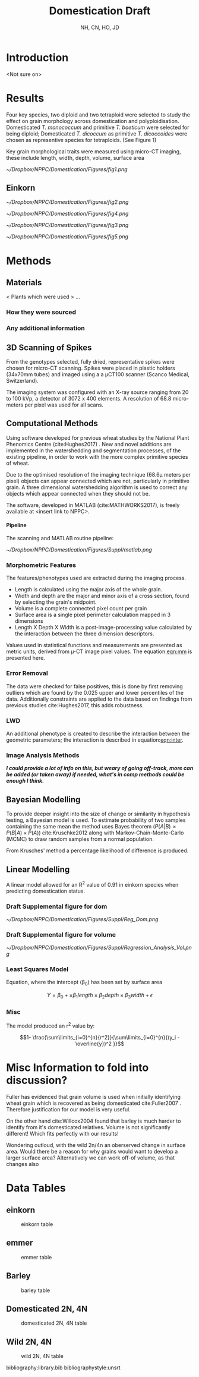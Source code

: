 #+TITLE: Domestication Draft
#+AUTHOR: NH, CN, HO, JD
#+OPTIONS: toc:nil H:4
#+LaTeX_CLASS: article
#+LaTeX_CLASS_OPTIONS: [a4paper]
#+LaTeX_HEADER: \usepackage[margin=0.8in]{geometry}
#+LaTeX_HEADER: \usepackage{amssymb,amsmath}
#+LaTeX_HEADER: \usepackage{fancyhdr} %For headers and footers
#+LaTeX_HEADER: \pagestyle{fancy} %For headers and footers
#+LaTeX_HEADER: \usepackage{lastpage} %For getting page x of y
#+LaTeX_HEADER: \usepackage{float} %Allows the figures to be positioned and formatted nicely
#+LaTeX_HEADER: \restylefloat{figure} %and this command
#+LaTeX_HEADER: \usepackage{hyperref}
#+LaTeX_HEADER: \hypersetup{urlcolor=blue}
#+LaTex_HEADER: \usepackage{titlesec}
#+LaTex_HEADER: \setcounter{secnumdepth}{4}
#+LaTeX_HEADER: \usepackage{minted}
#+LATEX_HEADER: \setminted{frame=single,framesep=10pt}
#+LaTeX_HEADER: \chead{}
#+LaTeX_HEADER: \rhead{\today}
#+LaTeX_HEADER: \cfoot{}
#+LaTeX_HEADER: \rfoot{\thepage\ of \pageref{LastPage}}
#+LaTeX_HEADER: \usepackage[parfill]{parskip}
#+LaTeX_HEADER:\usepackage{subfig}
#+latex_header: \hypersetup{colorlinks=true,linkcolor=black, citecolor=black}
#+LATEX_HEADER_EXTRA:  \usepackage{framed}


* Introduction
<Not sure on>


\clearpage
* Results

Four key species, two diploid and two tetraploid were selected to study the effect on grain morphology across domestication and polyploidisation. Domesticated /T. monococcum/ and primitive
 /T. boeticum/ were selected for being diploid; Domesticated /T. dicoccum/ as primitive /T. dicoccoides/ were chosen as representive species for tetraploids. (See Figure 1)

Key grain morphological traits were measured using micro-CT imaging, these include length, width, depth, volume, surface area

#+CAPTION: Einkorn (top) and Emmer (bottom) Wheat (Primitives left, Domesticated right)
#+ATTR_LATEX: :width 8cm
#+NAME: fig:wheat
[[~/Dropbox/NPPC/Domestication/Figures/fig1.png]]

** Einkorn

#+CAPTION: Einkorn Traits
#+ATTR_LATEX: :width 16cm
#+NAME: fig:pca
[[~/Dropbox/NPPC/Domestication/Figures/fig2.png]]

#+CAPTION: Emmer Traits
#+ATTR_LATEX: :width 16cm
#+NAME: fig:pca
[[~/Dropbox/NPPC/Domestication/Figures/fig4.png]]


#+CAPTION: Einkorn PCA
#+ATTR_LATEX: :width 8cm
#+NAME: fig:einpca
[[~/Dropbox/NPPC/Domestication/Figures/fig3.png]]



#+CAPTION: Emmer PCA
#+ATTR_LATEX: :width 8cm
#+NAME: fig:emmpca
[[~/Dropbox/NPPC/Domestication/Figures/fig5.png]]


* Methods
** Materials
 < Plants which were used > ...
*** How they were sourced
*** Any additional information

** 3D Scanning of Spikes

From the genotypes selected, fully dried,
representative spikes were chosen for micro-CT scanning.
Spikes were placed in plastic holders (34x70mm tubes) and imaged using a a μCT100 scanner (Scanco Medical, Switzerland).

The imaging system was configured with an X-ray source ranging from 20 to 100 kVp,
a detector of 3072 x 400 elements. A resolution of 68.8 micro-meters per pixel was used for all scans.


** Computational Methods

Using software developed for previous wheat studies by the National Plant Phenomics Centre (cite:Hughes2017) . New and novel additions are implemented in the watershedding and segmentation processes, of the existing pipeline, in order to work with the more complex primitive species of wheat.

Due to the optimised resolution of the imaging technique (68.6\micro meters per pixel) objects can appear connected which are not, particularly in primitive grain. A three dimensional watershedding algorithm is used to correct any objects which appear connected when they should not be.

The software, developed in MATLAB (cite:MATHWORKS2017), is freely available at <insert link to NPPC>.

**** Pipeline
The scanning and MATLAB routine pipeline:

#+CAPTION: Pipeline
#+ATTR_LATEX: :width 12cm
#+NAME: fig:pipe
[[~/Dropbox/NPPC/Domestication/Figures/Suppl/matlab.png]]

*** Morphometric Features

 The features/phenotypes used are extracted during the imaging process.

 - Length is calculated using the major axis of the whole grain.
 - Width and depth are the major and minor axis of a cross section, found by selecting the grain's midpoint.
 - Volume is a complete connected pixel count per grain
 - Surface area is a single pixel perimeter calculation mapped in 3 dimensions
 - Length X Depth X Width is a post-image-processing value calculated by the interaction between the three dimension descriptors.

 Values used in statistical functions and measurements are presented as metric units, derived from \micro-CT image pixel values. The equation:[[eqn:mm]] is presented here.
 #+NAME: eqn:mm
 \begin{align}
   &\begin{aligned}
 mm = \frac{pixel \times 68.8}{1000}
   \end{aligned}
 \end{align}

*** Error Removal
The data were checked for false positives, this is done by first removing outliers which are found by the 0.025 upper and lower percentiles of the data. Additionally constraints are applied to the data based on findings from previous studies cite:Hughes2017, this adds robustness.

*** LWD
An additional phenotype is created to describe the interaction between the geometric parameters; the interaction is described in equation:[[eqn:inter]].

 #+NAME: eqn:inter
 \begin{align}
   &\begin{aligned}
\text{geometry interaction} = length \times depth \times width
   \end{aligned}
 \end{align}

*** Image Analysis Methods
 */I could provide a lot of info on this, but weary of going off-track, more can be added (or taken away) if needed, what's in comp methods could be enough I think./*

** Bayesian Modelling
To provide deeper insight into the size of change or similarity in hypothesis testing, a Bayesian model is used. To estimate probability of two samples containing the same mean the method uses Bayes theorem ($P(A|B) \propto P(B|A) \times P(A)$) cite:Kruschke2012 along with Markov-Chain-Monte-Carlo (MCMC) to draw random samples from a normal population.

From Krusches' method a percentage likelihood of difference is produced.

** Linear Modelling

A linear model allowed for an R^2 value of 0.91 in einkorn species when predicting domestication status.

*** Draft Supplemental figure for dom

#+CAPTION: is showing a multiple regression of r=.91 by using length, width and depth to correctly ID domestication status.
#+ATTR_LATEX: :width 18cm
#+NAME: fig:reg
[[~/Dropbox/NPPC/Domestication/Figures/Suppl/Reg_Dom.png]]


*** Draft Supplemental figure for volume
#+CAPTION: Showing the importance of 3rd dimension of depth
#+ATTR_LATEX: :width 12cm
#+NAME: fig:reg2
[[~/Dropbox/NPPC/Domestication/Figures/Suppl/Regression_Analysis_Vol.png]]

*** Least Squares Model

Equation, where the intercept (\beta_0) has been set by surface area

$$ Y = \beta_0 + \times \beta_1 length \times \beta_2 depth \times \beta_3 width  + \epsilon $$

*** Misc
The model produced an r^2 value by:

$$1- \frac{\sum\limits_{i=0}^{n}{r^2}}{\sum\limits_{i=0}^{n}{(y_i - \overline{y})^2 }}$$



* Misc Information to fold into discussion?

Fuller has evidenced that grain volume is used when initially identifying wheat grain which is recovered as being domesticated cite:Fuller2007 .
Therefore justification for our model is very useful.

On the other hand cite:Willcox2004 found that barley is much harder to identify from it's domesticated relatives.
 Volume is not significantly different! Which fits perfectly with our results!

Wondering outloud, with the wild 2n/4n an oberserved change in surface area. Would there be a
reason for why grains would want to develop a larger surface area? Alternatively we can work off-of volume, as that changes also

\clearpage
* Data Tables

** einkorn
#+NAME: fig:einkorn
#+CAPTION: einkorn table
[[./einkorn.png]]


** emmer
#+NAME: fig:emmer
#+CAPTION: emmer table
[[./emmer.png]]

\clearpage


** Barley
#+NAME: fig:barley
#+CAPTION: barley table
[[./barley.png]]


** Domesticated 2N, 4N
#+NAME: fig:dom
#+CAPTION: domesticated 2N, 4N table
[[./dom.png]]

\clearpage
** Wild 2N, 4N
#+NAME: fig:wild
#+CAPTION: wild 2N, 4N  table
[[./wild.png]]

\clearpage
bibliography:library.bib
bibliographystyle:unsrt
